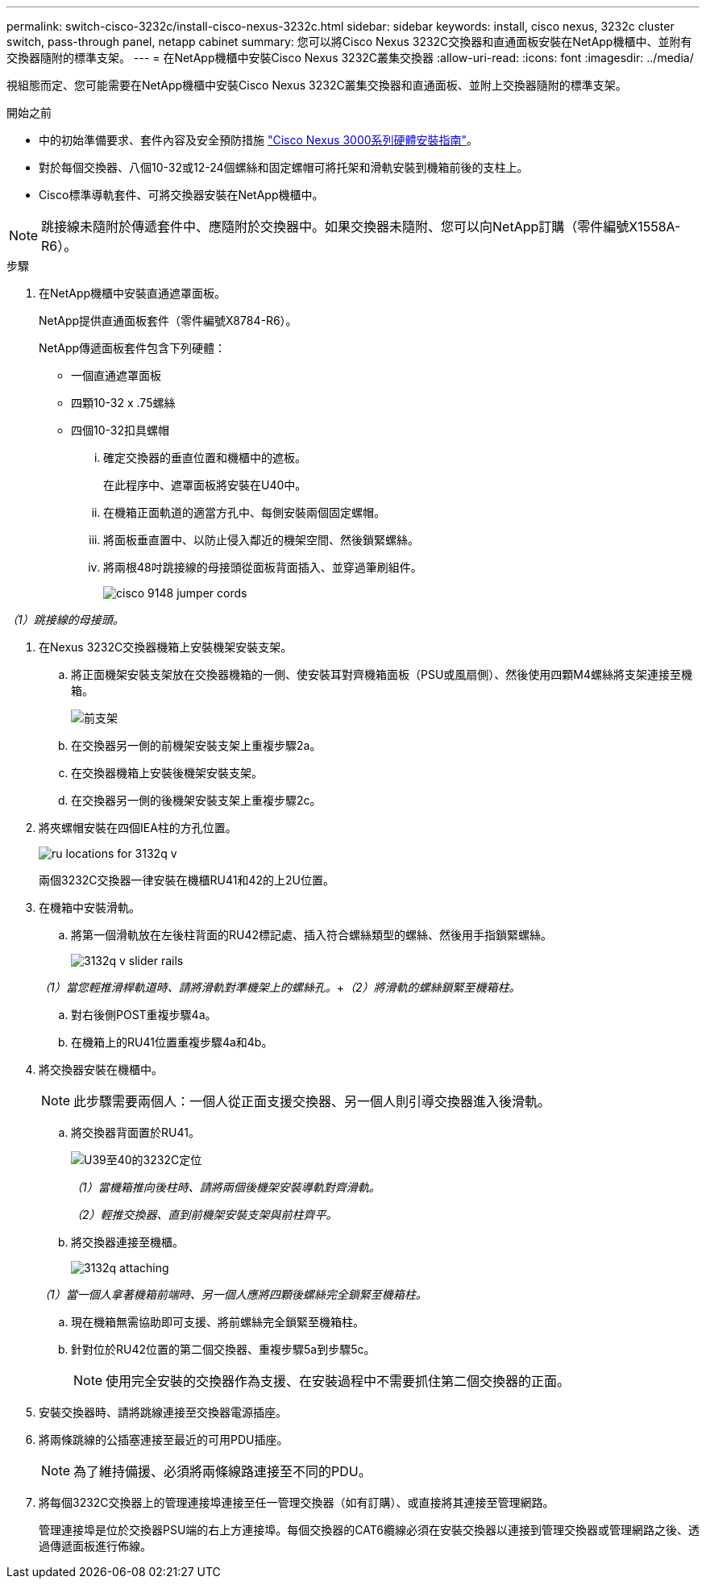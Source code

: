---
permalink: switch-cisco-3232c/install-cisco-nexus-3232c.html 
sidebar: sidebar 
keywords: install, cisco nexus, 3232c cluster switch, pass-through panel, netapp cabinet 
summary: 您可以將Cisco Nexus 3232C交換器和直通面板安裝在NetApp機櫃中、並附有交換器隨附的標準支架。 
---
= 在NetApp機櫃中安裝Cisco Nexus 3232C叢集交換器
:allow-uri-read: 
:icons: font
:imagesdir: ../media/


[role="lead"]
視組態而定、您可能需要在NetApp機櫃中安裝Cisco Nexus 3232C叢集交換器和直通面板、並附上交換器隨附的標準支架。

.開始之前
* 中的初始準備要求、套件內容及安全預防措施 link:http://www.cisco.com/c/en/us/td/docs/switches/datacenter/nexus3000/hw/installation/guide/b_n3000_hardware_install_guide.html["Cisco Nexus 3000系列硬體安裝指南"^]。
* 對於每個交換器、八個10-32或12-24個螺絲和固定螺帽可將托架和滑軌安裝到機箱前後的支柱上。
* Cisco標準導軌套件、可將交換器安裝在NetApp機櫃中。


[NOTE]
====
跳接線未隨附於傳遞套件中、應隨附於交換器中。如果交換器未隨附、您可以向NetApp訂購（零件編號X1558A-R6）。

====
.步驟
. 在NetApp機櫃中安裝直通遮罩面板。
+
NetApp提供直通面板套件（零件編號X8784-R6）。

+
NetApp傳遞面板套件包含下列硬體：

+
** 一個直通遮罩面板
** 四顆10-32 x .75螺絲
** 四個10-32扣具螺帽
+
... 確定交換器的垂直位置和機櫃中的遮板。
+
在此程序中、遮罩面板將安裝在U40中。

... 在機箱正面軌道的適當方孔中、每側安裝兩個固定螺帽。
... 將面板垂直置中、以防止侵入鄰近的機架空間、然後鎖緊螺絲。
... 將兩根48吋跳接線的母接頭從面板背面插入、並穿過筆刷組件。
+
image::../media/cisco_9148_jumper_cords.gif[]







_（1）跳接線的母接頭。_

. 在Nexus 3232C交換器機箱上安裝機架安裝支架。
+
.. 將正面機架安裝支架放在交換器機箱的一側、使安裝耳對齊機箱面板（PSU或風扇側）、然後使用四顆M4螺絲將支架連接至機箱。
+
image::../media/3132q_front_bracket.gif[前支架]

.. 在交換器另一側的前機架安裝支架上重複步驟2a。
.. 在交換器機箱上安裝後機架安裝支架。
.. 在交換器另一側的後機架安裝支架上重複步驟2c。


. 將夾螺帽安裝在四個IEA柱的方孔位置。
+
image::../media/ru_locations_for_3132q_v.gif[]

+
兩個3232C交換器一律安裝在機櫃RU41和42的上2U位置。

. 在機箱中安裝滑軌。
+
.. 將第一個滑軌放在左後柱背面的RU42標記處、插入符合螺絲類型的螺絲、然後用手指鎖緊螺絲。
+
image::../media/3132q_v_slider_rails.gif[]

+
_（1）當您輕推滑桿軌道時、請將滑軌對準機架上的螺絲孔。_+_（2）將滑軌的螺絲鎖緊至機箱柱。_

.. 對右後側POST重複步驟4a。
.. 在機箱上的RU41位置重複步驟4a和4b。


. 將交換器安裝在機櫃中。
+
[NOTE]
====
此步驟需要兩個人：一個人從正面支援交換器、另一個人則引導交換器進入後滑軌。

====
+
.. 將交換器背面置於RU41。
+
image::../media/3132q_v_positioning.gif[U39至40的3232C定位]

+
_（1）當機箱推向後柱時、請將兩個後機架安裝導軌對齊滑軌。_

+
_（2）輕推交換器、直到前機架安裝支架與前柱齊平。_

.. 將交換器連接至機櫃。
+
image::../media/3132q_attaching.gif[]

+
_（1）當一個人拿著機箱前端時、另一個人應將四顆後螺絲完全鎖緊至機箱柱。_

.. 現在機箱無需協助即可支援、將前螺絲完全鎖緊至機箱柱。
.. 針對位於RU42位置的第二個交換器、重複步驟5a到步驟5c。
+
[NOTE]
====
使用完全安裝的交換器作為支援、在安裝過程中不需要抓住第二個交換器的正面。

====


. 安裝交換器時、請將跳線連接至交換器電源插座。
. 將兩條跳線的公插塞連接至最近的可用PDU插座。
+
[NOTE]
====
為了維持備援、必須將兩條線路連接至不同的PDU。

====
. 將每個3232C交換器上的管理連接埠連接至任一管理交換器（如有訂購）、或直接將其連接至管理網路。
+
管理連接埠是位於交換器PSU端的右上方連接埠。每個交換器的CAT6纜線必須在安裝交換器以連接到管理交換器或管理網路之後、透過傳遞面板進行佈線。


